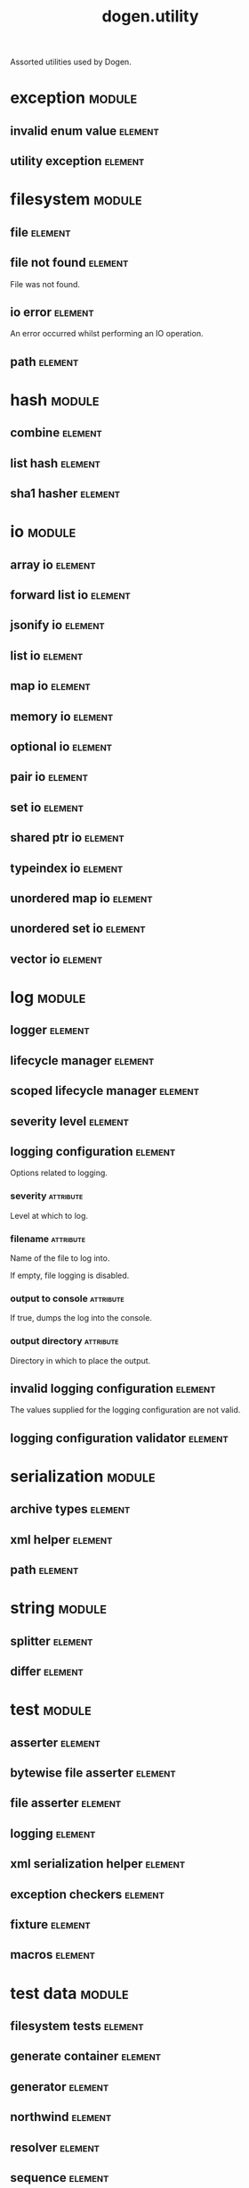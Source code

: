 #+title: dogen.utility
#+options: <:nil c:nil todo:nil ^:nil d:nil date:nil author:nil
#+tags: { element(e) attribute(a) module(m) }
:PROPERTIES:
:masd.codec.dia.comment: true
:masd.codec.model_modules: dogen.utility
:masd.codec.input_technical_space: cpp
:masd.codec.reference: cpp.builtins
:masd.codec.reference: cpp.std
:masd.codec.reference: cpp.boost
:masd.codec.reference: masd
:masd.codec.reference: masd.variability
:masd.codec.reference: dogen.profiles
:masd.variability.profile: dogen.profiles.base.default_profile
:END:

Assorted utilities used by Dogen.

* exception                                                          :module:
  :PROPERTIES:
  :custom_id: O0
  :END:
** invalid enum value                                               :element:
   :PROPERTIES:
   :custom_id: O2
   :masd.codec.stereotypes: dogen::handcrafted::typeable::header_only
   :END:
** utility exception                                                :element:
   :PROPERTIES:
   :custom_id: O3
   :masd.codec.stereotypes: dogen::handcrafted::typeable::header_only
   :END:
* filesystem                                                         :module:
  :PROPERTIES:
  :custom_id: O4
  :END:
** file                                                             :element:
   :PROPERTIES:
   :custom_id: O5
   :masd.codec.stereotypes: dogen::handcrafted::typeable
   :END:
** file not found                                                   :element:
   :PROPERTIES:
   :custom_id: O6
   :masd.codec.stereotypes: masd::exception
   :END:

File was not found.

** io error                                                         :element:
   :PROPERTIES:
   :custom_id: O7
   :masd.codec.stereotypes: masd::exception
   :END:

An error occurred whilst performing an IO operation.

** path                                                             :element:
   :PROPERTIES:
   :custom_id: O8
   :masd.codec.stereotypes: dogen::handcrafted::typeable
   :END:
* hash                                                               :module:
  :PROPERTIES:
  :custom_id: O9
  :END:
** combine                                                          :element:
   :PROPERTIES:
   :custom_id: O10
   :masd.codec.stereotypes: dogen::handcrafted::typeable::header_only
   :END:
** list hash                                                        :element:
   :PROPERTIES:
   :custom_id: O11
   :masd.codec.stereotypes: dogen::handcrafted::typeable::header_only
   :END:
** sha1 hasher                                                      :element:
   :PROPERTIES:
   :custom_id: O90
   :masd.codec.stereotypes: dogen::handcrafted::typeable
   :END:
* io                                                                 :module:
  :PROPERTIES:
  :custom_id: O12
  :END:
** array io                                                         :element:
   :PROPERTIES:
   :custom_id: O13
   :masd.codec.stereotypes: dogen::handcrafted::typeable::header_only
   :END:
** forward list io                                                  :element:
   :PROPERTIES:
   :custom_id: O14
   :masd.codec.stereotypes: dogen::handcrafted::typeable::header_only
   :END:
** jsonify io                                                       :element:
   :PROPERTIES:
   :custom_id: O15
   :masd.codec.stereotypes: dogen::handcrafted::typeable::header_only
   :END:
** list io                                                          :element:
   :PROPERTIES:
   :custom_id: O16
   :masd.codec.stereotypes: dogen::handcrafted::typeable::header_only
   :END:
** map io                                                           :element:
   :PROPERTIES:
   :custom_id: O17
   :masd.codec.stereotypes: dogen::handcrafted::typeable::header_only
   :END:
** memory io                                                        :element:
   :PROPERTIES:
   :custom_id: O18
   :masd.codec.stereotypes: dogen::handcrafted::typeable::header_only
   :END:
** optional io                                                      :element:
   :PROPERTIES:
   :custom_id: O19
   :masd.codec.stereotypes: dogen::handcrafted::typeable::header_only
   :END:
** pair io                                                          :element:
   :PROPERTIES:
   :custom_id: O20
   :masd.codec.stereotypes: dogen::handcrafted::typeable::header_only
   :END:
** set io                                                           :element:
   :PROPERTIES:
   :custom_id: O21
   :masd.codec.stereotypes: dogen::handcrafted::typeable::header_only
   :END:
** shared ptr io                                                    :element:
   :PROPERTIES:
   :custom_id: O22
   :masd.codec.stereotypes: dogen::handcrafted::typeable::header_only
   :END:
** typeindex io                                                     :element:
   :PROPERTIES:
   :custom_id: O23
   :masd.codec.stereotypes: dogen::handcrafted::typeable::header_only
   :END:
** unordered map io                                                 :element:
   :PROPERTIES:
   :custom_id: O24
   :masd.codec.stereotypes: dogen::handcrafted::typeable::header_only
   :END:
** unordered set io                                                 :element:
   :PROPERTIES:
   :custom_id: O25
   :masd.codec.stereotypes: dogen::handcrafted::typeable::header_only
   :END:
** vector io                                                        :element:
   :PROPERTIES:
   :custom_id: O26
   :masd.codec.stereotypes: dogen::handcrafted::typeable::header_only
   :END:
* log                                                                :module:
  :PROPERTIES:
  :custom_id: O27
  :END:
** logger                                                           :element:
   :PROPERTIES:
   :custom_id: O28
   :masd.codec.stereotypes: dogen::handcrafted::typeable
   :END:
** lifecycle manager                                                :element:
   :PROPERTIES:
   :custom_id: O29
   :masd.codec.stereotypes: dogen::handcrafted::typeable
   :END:
** scoped lifecycle manager                                         :element:
   :PROPERTIES:
   :custom_id: O30
   :masd.codec.stereotypes: dogen::handcrafted::typeable
   :END:
** severity level                                                   :element:
   :PROPERTIES:
   :custom_id: O31
   :masd.codec.stereotypes: dogen::handcrafted::typeable
   :END:
** logging configuration                                            :element:
   :PROPERTIES:
   :custom_id: O64
   :masd.codec.stereotypes: masd::fluent
   :END:

Options related to logging.

*** severity                                                      :attribute:
    :PROPERTIES:
    :masd.codec.type: std::string
    :END:

Level at which to log.

*** filename                                                      :attribute:
    :PROPERTIES:
    :masd.codec.type: std::string
    :END:

Name of the file to log into.

If empty, file logging is disabled.

*** output to console                                             :attribute:
    :PROPERTIES:
    :masd.codec.type: bool
    :END:

If true, dumps the log into the console.

*** output directory                                              :attribute:
    :PROPERTIES:
    :masd.codec.type: boost::filesystem::path
    :END:

Directory in which to place the output.

** invalid logging configuration                                    :element:
   :PROPERTIES:
   :custom_id: O67
   :masd.cpp.types.class_forward_declarations.enabled: false
   :masd.codec.stereotypes: masd::exception
   :END:

The values supplied for the logging configuration are not valid.

** logging configuration validator                                  :element:
   :PROPERTIES:
   :custom_id: O68
   :masd.codec.stereotypes: dogen::handcrafted::typeable
   :END:
* serialization                                                      :module:
  :PROPERTIES:
  :custom_id: O32
  :END:
** archive types                                                    :element:
   :PROPERTIES:
   :custom_id: O33
   :masd.codec.stereotypes: dogen::handcrafted::typeable
   :END:
** xml helper                                                       :element:
   :PROPERTIES:
   :custom_id: O34
   :masd.codec.stereotypes: dogen::handcrafted::typeable::header_only
   :END:
** path                                                             :element:
   :PROPERTIES:
   :custom_id: O35
   :masd.codec.stereotypes: dogen::handcrafted::typeable::header_only
   :END:
* string                                                             :module:
  :PROPERTIES:
  :custom_id: O36
  :END:
** splitter                                                         :element:
   :PROPERTIES:
   :custom_id: O37
   :masd.codec.stereotypes: dogen::handcrafted::typeable
   :END:
** differ                                                           :element:
   :PROPERTIES:
   :custom_id: O89
   :masd.codec.stereotypes: dogen::handcrafted::typeable
   :END:
* test                                                               :module:
  :PROPERTIES:
  :custom_id: O38
  :END:
** asserter                                                         :element:
   :PROPERTIES:
   :custom_id: O39
   :masd.codec.stereotypes: dogen::handcrafted::typeable
   :END:
** bytewise file asserter                                           :element:
   :PROPERTIES:
   :custom_id: O40
   :masd.codec.stereotypes: dogen::handcrafted::typeable
   :END:
** file asserter                                                    :element:
   :PROPERTIES:
   :custom_id: O41
   :masd.codec.stereotypes: dogen::handcrafted::typeable::header_only
   :END:
** logging                                                          :element:
   :PROPERTIES:
   :custom_id: O42
   :masd.codec.stereotypes: dogen::handcrafted::typeable
   :END:
** xml serialization helper                                         :element:
   :PROPERTIES:
   :custom_id: O43
   :masd.codec.stereotypes: dogen::handcrafted::typeable::header_only
   :END:
** exception checkers                                               :element:
   :PROPERTIES:
   :custom_id: O44
   :masd.codec.stereotypes: dogen::handcrafted::typeable::header_only
   :END:
** fixture                                                          :element:
   :PROPERTIES:
   :custom_id: O45
   :masd.codec.stereotypes: dogen::handcrafted::typeable
   :END:
** macros                                                           :element:
   :PROPERTIES:
   :custom_id: O46
   :masd.codec.stereotypes: dogen::handcrafted::typeable::header_only
   :END:
* test data                                                          :module:
  :PROPERTIES:
  :custom_id: O47
  :END:
** filesystem tests                                                 :element:
   :PROPERTIES:
   :custom_id: O48
   :masd.codec.stereotypes: dogen::handcrafted::typeable
   :END:
** generate container                                               :element:
   :PROPERTIES:
   :custom_id: O49
   :masd.codec.stereotypes: dogen::handcrafted::typeable::header_only
   :END:
** generator                                                        :element:
   :PROPERTIES:
   :custom_id: O50
   :masd.codec.stereotypes: dogen::handcrafted::typeable::header_only
   :END:
** northwind                                                        :element:
   :PROPERTIES:
   :custom_id: O51
   :masd.codec.stereotypes: dogen::handcrafted::typeable
   :END:
** resolver                                                         :element:
   :PROPERTIES:
   :custom_id: O52
   :masd.codec.stereotypes: dogen::handcrafted::typeable
   :END:
** sequence                                                         :element:
   :PROPERTIES:
   :custom_id: O53
   :masd.codec.stereotypes: dogen::handcrafted::typeable::header_only
   :END:
** tds test good                                                    :element:
   :PROPERTIES:
   :custom_id: O54
   :masd.codec.stereotypes: dogen::handcrafted::typeable
   :END:
** test data                                                        :element:
   :PROPERTIES:
   :custom_id: O55
   :masd.codec.stereotypes: dogen::handcrafted::typeable::header_only
   :END:
** validating resolver                                              :element:
   :PROPERTIES:
   :custom_id: O56
   :masd.codec.stereotypes: dogen::handcrafted::typeable
   :END:
** xml reader                                                       :element:
   :PROPERTIES:
   :custom_id: O57
   :masd.codec.stereotypes: dogen::handcrafted::typeable
   :END:
** dogen product                                                    :element:
   :PROPERTIES:
   :custom_id: O73
   :masd.codec.stereotypes: dogen::handcrafted::typeable
   :END:
** cpp ref impl product                                             :element:
   :PROPERTIES:
   :custom_id: O74
   :masd.codec.stereotypes: dogen::handcrafted::typeable
   :END:
** csharp ref impl product                                          :element:
   :PROPERTIES:
   :custom_id: O75
   :masd.codec.stereotypes: dogen::handcrafted::typeable
   :END:
** test data exception                                              :element:
   :PROPERTIES:
   :custom_id: O76
   :masd.codec.stereotypes: masd::exception
   :END:

An error occurred whilst obtaining the test data.

* xml                                                                :module:
  :PROPERTIES:
  :custom_id: O58
  :END:
** exception                                                        :element:
   :PROPERTIES:
   :custom_id: O59
   :masd.codec.stereotypes: dogen::handcrafted::typeable::header_only
   :END:
** node types                                                       :element:
   :PROPERTIES:
   :custom_id: O60
   :masd.codec.stereotypes: dogen::handcrafted::typeable::header_only
   :END:
** node types io                                                    :element:
   :PROPERTIES:
   :custom_id: O61
   :masd.codec.stereotypes: dogen::handcrafted::typeable
   :END:
** text reader                                                      :element:
   :PROPERTIES:
   :custom_id: O62
   :masd.codec.stereotypes: dogen::handcrafted::typeable
   :END:
** text reader io                                                   :element:
   :PROPERTIES:
   :custom_id: O63
   :masd.codec.stereotypes: dogen::handcrafted::typeable
   :END:
* environment                                                        :module:
  :PROPERTIES:
  :custom_id: O77
  :END:
** environment exception                                            :element:
   :PROPERTIES:
   :custom_id: O78
   :masd.codec.stereotypes: masd::exception
   :END:

There was an error reading an environment variable.

** variable reader                                                  :element:
   :PROPERTIES:
   :custom_id: O79
   :masd.codec.stereotypes: dogen::handcrafted::typeable
   :END:
* formatters                                                         :module:
  :PROPERTIES:
  :custom_id: O82
  :masd.codec.dia.comment: true
  :END:

Contains all of the formatting primitives
that are not associated with any particular
model.

** formatting error                                                 :element:
   :PROPERTIES:
   :custom_id: O83
   :masd.codec.stereotypes: masd::exception
   :END:

An error has occurred while formatting.

** quote type                                                       :element:
   :PROPERTIES:
   :custom_id: O84
   :masd.codec.stereotypes: masd::enumeration
   :END:

Types of quotes that can be used in streaming.

*** single quote                                                  :attribute:
*** double quote                                                  :attribute:
** spacing type                                                     :element:
   :PROPERTIES:
   :custom_id: O85
   :masd.codec.stereotypes: masd::enumeration
   :END:
*** no space                                                      :attribute:
*** left space                                                    :attribute:
*** right space                                                   :attribute:
*** left and right space                                          :attribute:
** utility formatter                                                :element:
   :PROPERTIES:
   :custom_id: O86
   :masd.codec.stereotypes: dogen::handcrafted::typeable
   :END:
** indent filter                                                    :element:
   :PROPERTIES:
   :custom_id: O93
   :masd.codec.stereotypes: dogen::handcrafted::typeable::header_only
   :END:
** comment style                                                    :element:
   :PROPERTIES:
   :custom_id: O96
   :masd.codec.stereotypes: masd::enumeration
   :END:

Supported styles of comments.

*** c style                                                       :attribute:

Original C programming language style.

*** cpp style                                                     :attribute:

One line, C++ style.

*** csharp style                                                  :attribute:

C# programming language style.

*** shell style                                                   :attribute:

UNIX shell scripting comments.

*** sql style                                                     :attribute:

Comments start with a double-dash.

*** xml style                                                     :attribute:

Comments using XML syntax.

** comment formatter                                                :element:
   :PROPERTIES:
   :custom_id: O97
   :masd.codec.stereotypes: dogen::handcrafted::typeable
   :END:
** sequence formatter                                               :element:
   :PROPERTIES:
   :custom_id: O99
   :masd.codec.stereotypes: dogen::handcrafted::typeable
   :END:
** infix configuration                                              :element:
   :PROPERTIES:
   :custom_id: O100
   :masd.codec.stereotypes: masd::fluent
   :END:

Configuration to use for a given infix in sequence formatter.

*** first                                                         :attribute:
    :PROPERTIES:
    :masd.codec.type: std::string
    :END:

Applicable only to the first element of a sequence, if the sequence has more
than one element.

*** not first                                                     :attribute:
    :PROPERTIES:
    :masd.codec.type: std::string
    :END:

Applicable to all elements other than the first.

*** not last                                                      :attribute:
    :PROPERTIES:
    :masd.codec.type: std::string
    :END:

Applicable to all elements other than the last.

*** last                                                          :attribute:
    :PROPERTIES:
    :masd.codec.type: std::string
    :END:

Only applicable to the last element of a sequence.

* main                                                              :element:
  :PROPERTIES:
  :custom_id: O91
  :masd.codec.stereotypes: masd::entry_point, dogen::untypable
  :END:
* CMakeLists                                                        :element:
  :PROPERTIES:
  :custom_id: O92
  :masd.codec.stereotypes: masd::build::cmakelists, dogen::handcrafted::cmake
  :END:
